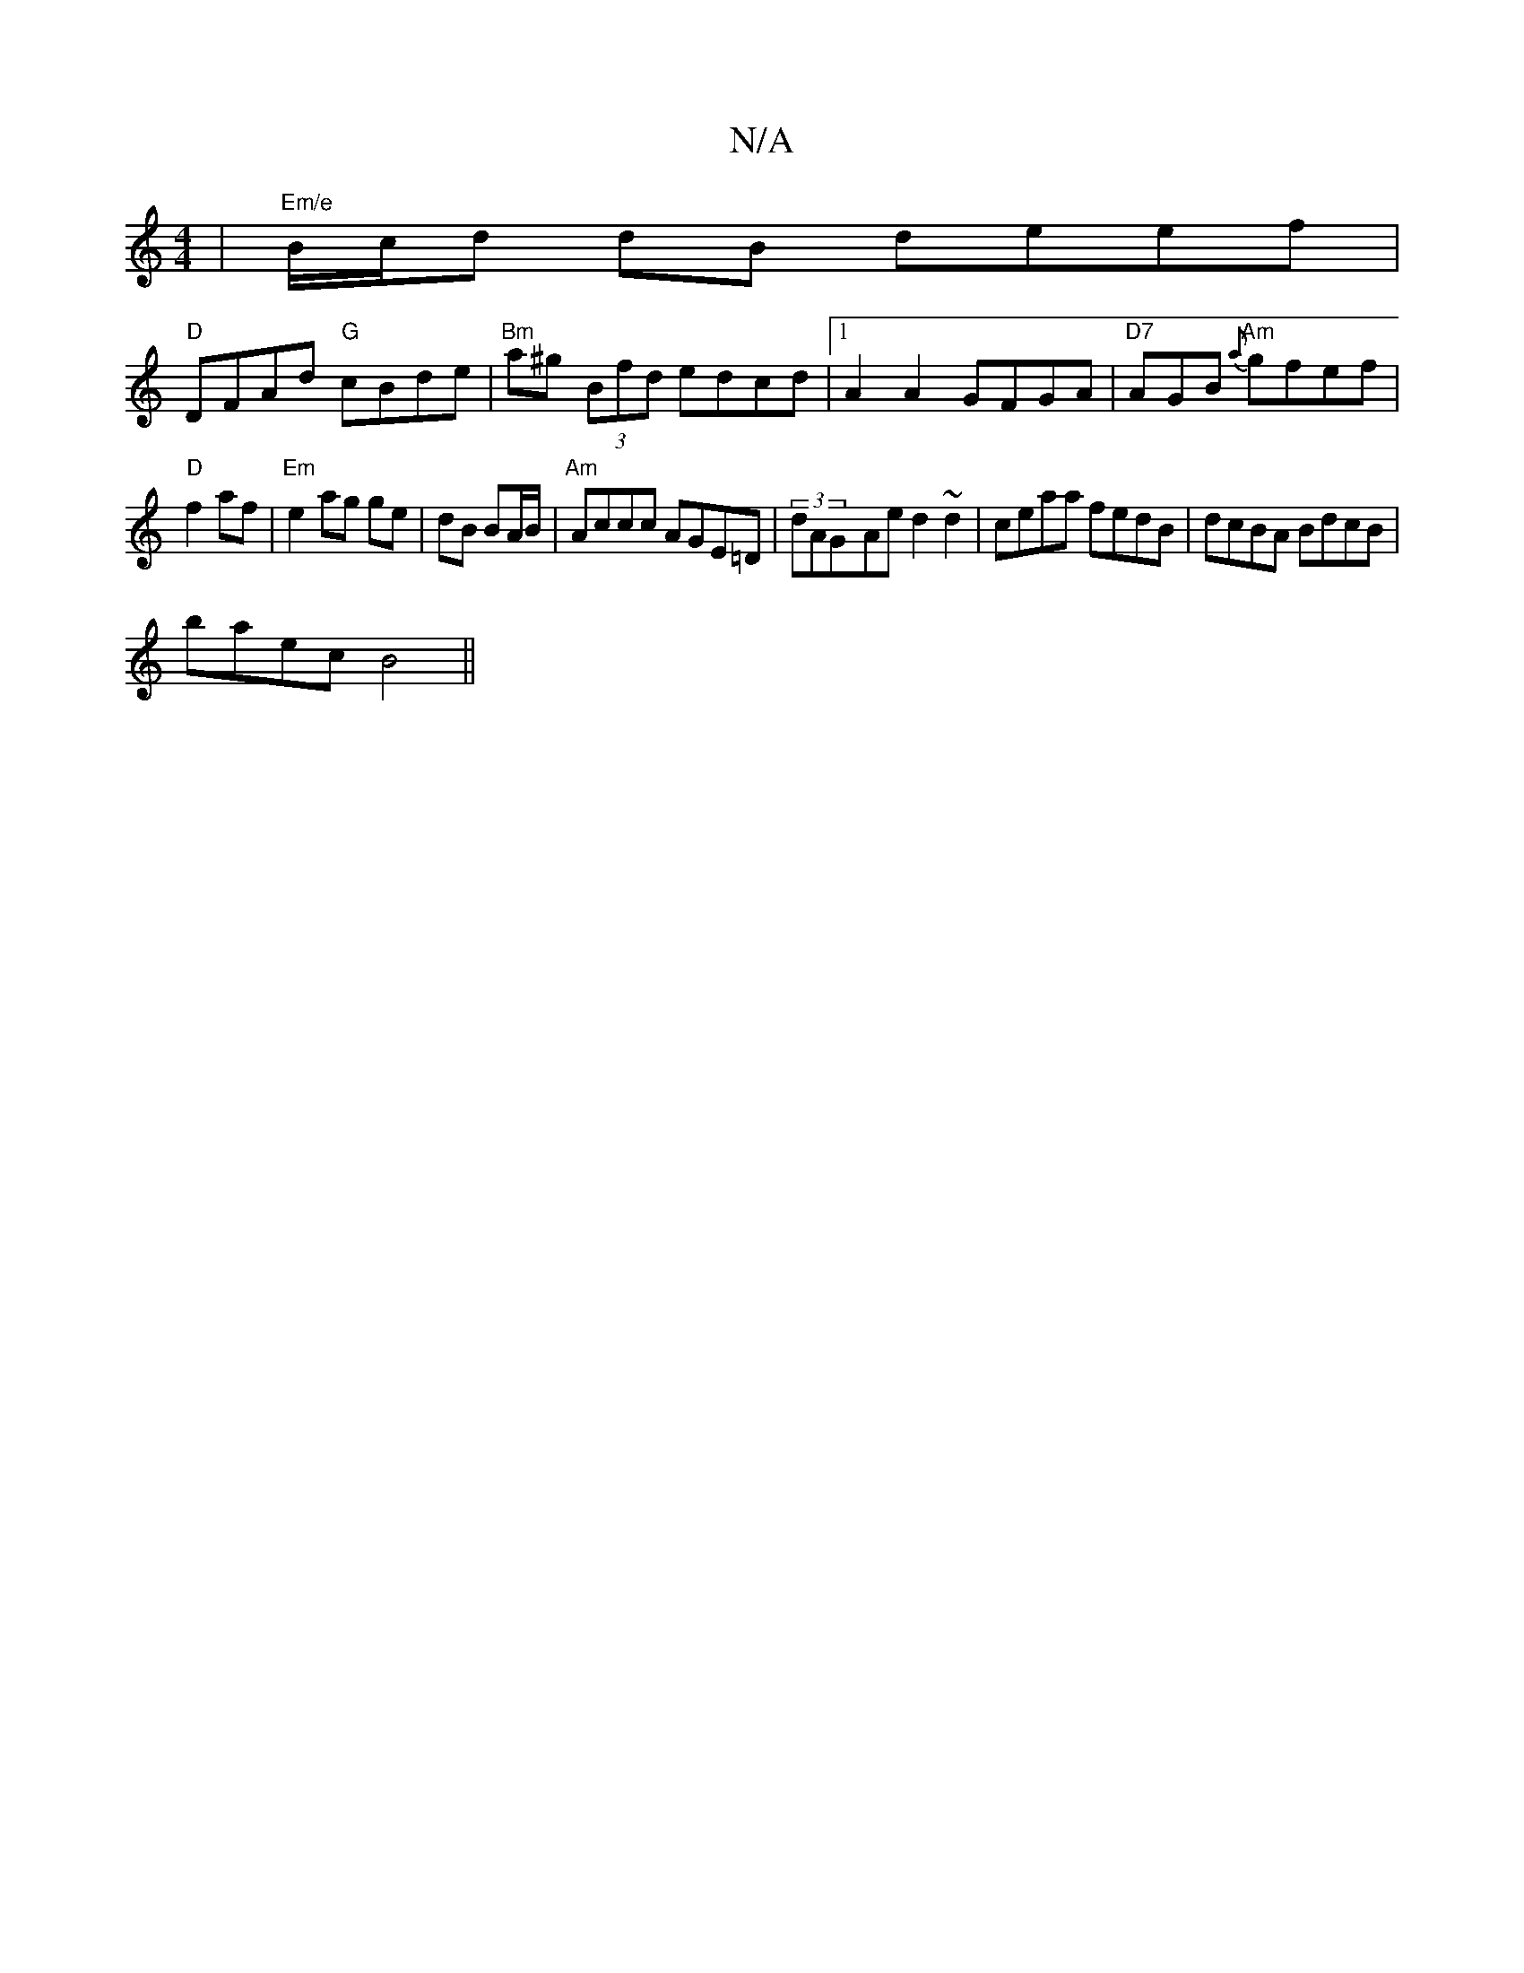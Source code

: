 X:1
T:N/A
M:4/4
R:N/A
K:Cmajor
| "Em/e"B/c/d dB deef|
"D"DFAd "G"cBde | "Bm"a^g (3Bfd edcd |1 A2A2 GFGA | "D7"AGB{a} "Am" gfef |
"D"f2 af |"Em"e2 ag ge|dB BA/B/ |"Am"Accc AGE=D | (3dAG-Ae d2 ~d2 | ceaa fedB | dcBA BdcB|
baec B4 ||

